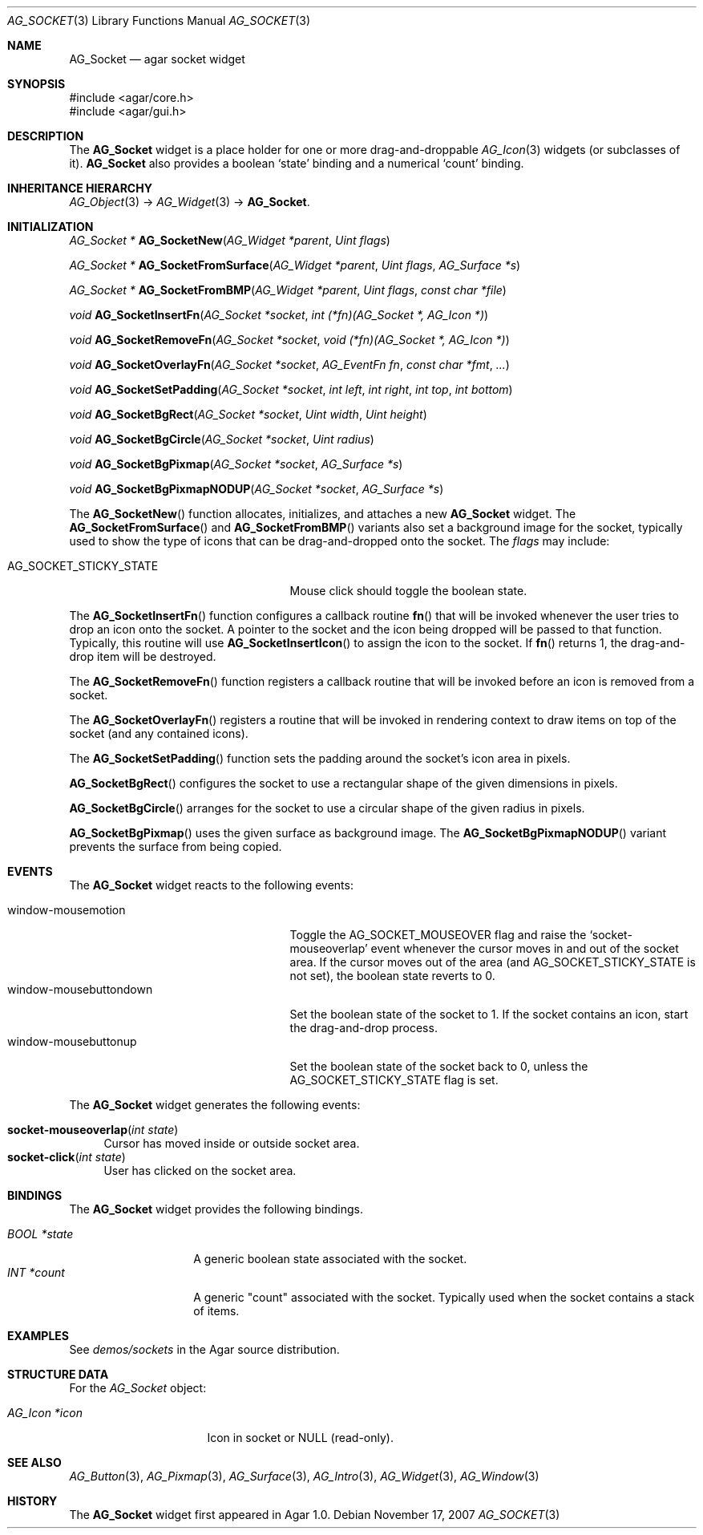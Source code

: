 .\" Copyright (c) 2007 Hypertriton, Inc. <http://hypertriton.com/>
.\" All rights reserved.
.\"
.\" Redistribution and use in source and binary forms, with or without
.\" modification, are permitted provided that the following conditions
.\" are met:
.\" 1. Redistributions of source code must retain the above copyright
.\"    notice, this list of conditions and the following disclaimer.
.\" 2. Redistributions in binary form must reproduce the above copyright
.\"    notice, this list of conditions and the following disclaimer in the
.\"    documentation and/or other materials provided with the distribution.
.\" 
.\" THIS SOFTWARE IS PROVIDED BY THE AUTHOR ``AS IS'' AND ANY EXPRESS OR
.\" IMPLIED WARRANTIES, INCLUDING, BUT NOT LIMITED TO, THE IMPLIED
.\" WARRANTIES OF MERCHANTABILITY AND FITNESS FOR A PARTICULAR PURPOSE
.\" ARE DISCLAIMED. IN NO EVENT SHALL THE AUTHOR BE LIABLE FOR ANY DIRECT,
.\" INDIRECT, INCIDENTAL, SPECIAL, EXEMPLARY, OR CONSEQUENTIAL DAMAGES
.\" (INCLUDING BUT NOT LIMITED TO, PROCUREMENT OF SUBSTITUTE GOODS OR
.\" SERVICES; LOSS OF USE, DATA, OR PROFITS; OR BUSINESS INTERRUPTION)
.\" HOWEVER CAUSED AND ON ANY THEORY OF LIABILITY, WHETHER IN CONTRACT,
.\" STRICT LIABILITY, OR TORT (INCLUDING NEGLIGENCE OR OTHERWISE) ARISING
.\" IN ANY WAY OUT OF THE USE OF THIS SOFTWARE EVEN IF ADVISED OF THE
.\" POSSIBILITY OF SUCH DAMAGE.
.\"
.Dd November 17, 2007
.Dt AG_SOCKET 3
.Os
.ds vT Agar API Reference
.ds oS Agar 1.3
.Sh NAME
.Nm AG_Socket
.Nd agar socket widget
.Sh SYNOPSIS
.Bd -literal
#include <agar/core.h>
#include <agar/gui.h>
.Ed
.Sh DESCRIPTION
The
.Nm
widget is a place holder for one or more drag-and-droppable
.Xr AG_Icon 3
widgets (or subclasses of it).
.Nm
also provides a boolean
.Sq state
binding and a numerical
.Sq count
binding.
.Sh INHERITANCE HIERARCHY
.Xr AG_Object 3 ->
.Xr AG_Widget 3 ->
.Nm .
.Sh INITIALIZATION
.nr nS 1
.Ft "AG_Socket *"
.Fn AG_SocketNew "AG_Widget *parent" "Uint flags"
.Pp
.Ft "AG_Socket *"
.Fn AG_SocketFromSurface "AG_Widget *parent" "Uint flags" "AG_Surface *s"
.Pp
.Ft "AG_Socket *"
.Fn AG_SocketFromBMP "AG_Widget *parent" "Uint flags" "const char *file"
.Pp
.Ft void
.Fn AG_SocketInsertFn "AG_Socket *socket" "int (*fn)(AG_Socket *, AG_Icon *)"
.Pp
.Ft void
.Fn AG_SocketRemoveFn "AG_Socket *socket" "void (*fn)(AG_Socket *, AG_Icon *)"
.Pp
.Ft void
.Fn AG_SocketOverlayFn "AG_Socket *socket" "AG_EventFn fn" "const char *fmt" "..."
.Pp
.Ft void
.Fn AG_SocketSetPadding "AG_Socket *socket" "int left" "int right" "int top" "int bottom"
.Pp
.Ft void
.Fn AG_SocketBgRect "AG_Socket *socket" "Uint width" "Uint height"
.Pp
.Ft void
.Fn AG_SocketBgCircle "AG_Socket *socket" "Uint radius"
.Pp
.Ft void
.Fn AG_SocketBgPixmap "AG_Socket *socket" "AG_Surface *s"
.Pp
.Ft void
.Fn AG_SocketBgPixmapNODUP "AG_Socket *socket" "AG_Surface *s"
.Pp
.nr nS 0
The
.Fn AG_SocketNew
function allocates, initializes, and attaches a new
.Nm
widget.
The
.Fn AG_SocketFromSurface
and
.Fn AG_SocketFromBMP
variants also set a background image for the socket, typically used to show
the type of icons that can be drag-and-dropped onto the socket.
The
.Fa flags
may include:
.Pp
.Bl -tag -width "AG_SOCKET_STICKY_STATE "
.It AG_SOCKET_STICKY_STATE
Mouse click should toggle the boolean state.
.El
.Pp
The
.Fn AG_SocketInsertFn
function configures a callback routine
.Fn fn
that will be invoked whenever the user tries to drop an icon onto the
socket.
A pointer to the socket and the icon being dropped will be passed to that
function.
Typically, this routine will use
.Fn AG_SocketInsertIcon
to assign the icon to the socket.
If
.Fn fn
returns 1, the drag-and-drop item will be destroyed.
.Pp
The
.Fn AG_SocketRemoveFn
function registers a callback routine that will be invoked before an icon
is removed from a socket.
.Pp
The
.Fn AG_SocketOverlayFn
registers a routine that will be invoked in rendering context to draw items
on top of the socket (and any contained icons).
.Pp
The
.Fn AG_SocketSetPadding
function sets the padding around the socket's icon area in pixels.
.Pp
.Fn AG_SocketBgRect
configures the socket to use a rectangular shape of the given
dimensions in pixels.
.Pp
.Fn AG_SocketBgCircle
arranges for the socket to use a circular shape of the given radius in pixels.
.Pp
.Fn AG_SocketBgPixmap
uses the given surface as background image.
The
.Fn AG_SocketBgPixmapNODUP
variant prevents the surface from being copied.
.Sh EVENTS
The
.Nm
widget reacts to the following events:
.Pp
.Bl -tag -compact -width "window-mousebuttondown "
.It window-mousemotion
Toggle the
.Dv AG_SOCKET_MOUSEOVER
flag and raise the
.Sq socket-mouseoverlap
event whenever the cursor moves in and out of the socket area.
If the cursor moves out of the area (and
.Dv AG_SOCKET_STICKY_STATE
is not set), the boolean state reverts to 0.
.It window-mousebuttondown
Set the boolean state of the socket to 1.
If the socket contains an icon, start the drag-and-drop process.
.It window-mousebuttonup
Set the boolean state of the socket back to 0, unless the
.Dv AG_SOCKET_STICKY_STATE
flag is set.
.El
.Pp
The
.Nm
widget generates the following events:
.Pp
.Bl -tag -compact -width 2n
.It Fn socket-mouseoverlap "int state"
Cursor has moved inside or outside socket area.
.It Fn socket-click "int state"
User has clicked on the socket area.
.El
.Sh BINDINGS
The
.Nm
widget provides the following bindings.
.Pp
.Bl -tag -compact -width "BOOL *state "
.It Va BOOL *state
A generic boolean state associated with the socket.
.It Va INT *count
A generic "count" associated with the socket.
Typically used when the socket contains a stack of items.
.Sh EXAMPLES
See
.Pa demos/sockets
in the Agar source distribution.
.Sh STRUCTURE DATA
For the
.Ft AG_Socket
object:
.Pp
.Bl -tag -width "AG_Icon *icon "
.It Ft AG_Icon *icon
Icon in socket or NULL (read-only).
.El
.Sh SEE ALSO
.Xr AG_Button 3 ,
.Xr AG_Pixmap 3 ,
.Xr AG_Surface 3 ,
.Xr AG_Intro 3 ,
.Xr AG_Widget 3 ,
.Xr AG_Window 3
.Sh HISTORY
The
.Nm
widget first appeared in Agar 1.0.
